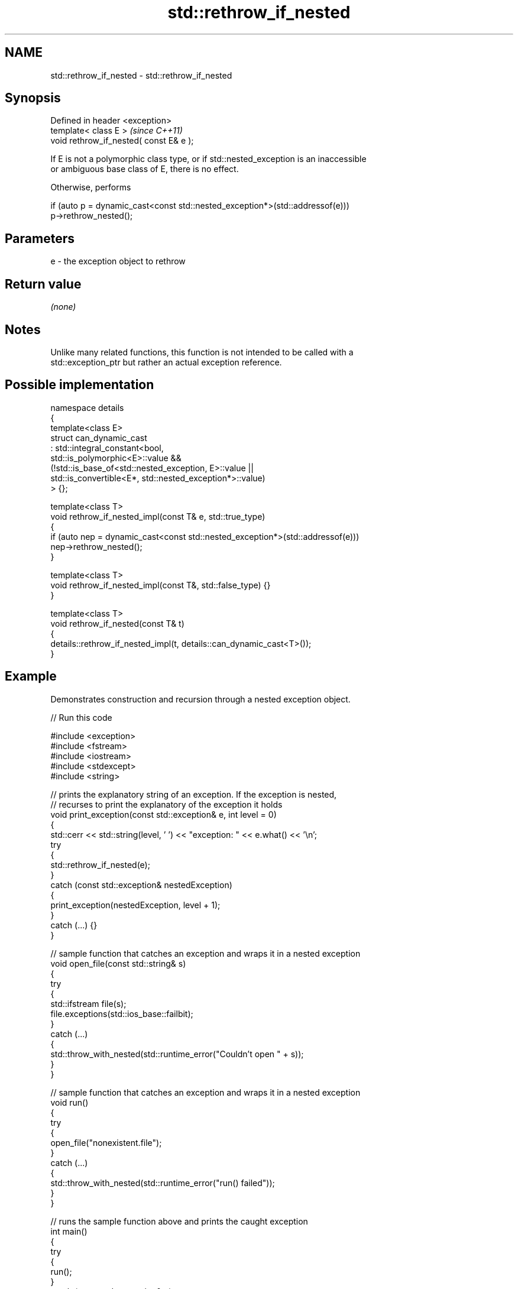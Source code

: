 .TH std::rethrow_if_nested 3 "2024.06.10" "http://cppreference.com" "C++ Standard Libary"
.SH NAME
std::rethrow_if_nested \- std::rethrow_if_nested

.SH Synopsis
   Defined in header <exception>
   template< class E >                    \fI(since C++11)\fP
   void rethrow_if_nested( const E& e );

   If E is not a polymorphic class type, or if std::nested_exception is an inaccessible
   or ambiguous base class of E, there is no effect.

   Otherwise, performs

 if (auto p = dynamic_cast<const std::nested_exception*>(std::addressof(e)))
     p->rethrow_nested();

.SH Parameters

   e - the exception object to rethrow

.SH Return value

   \fI(none)\fP

.SH Notes

   Unlike many related functions, this function is not intended to be called with a
   std::exception_ptr but rather an actual exception reference.

.SH Possible implementation

   namespace details
   {
       template<class E>
       struct can_dynamic_cast
           : std::integral_constant<bool,
                 std::is_polymorphic<E>::value &&
                 (!std::is_base_of<std::nested_exception, E>::value ||
                   std::is_convertible<E*, std::nested_exception*>::value)
             > {};

       template<class T>
       void rethrow_if_nested_impl(const T& e, std::true_type)
       {
           if (auto nep = dynamic_cast<const std::nested_exception*>(std::addressof(e)))
               nep->rethrow_nested();
       }

       template<class T>
       void rethrow_if_nested_impl(const T&, std::false_type) {}
   }

   template<class T>
   void rethrow_if_nested(const T& t)
   {
       details::rethrow_if_nested_impl(t, details::can_dynamic_cast<T>());
   }

.SH Example



   Demonstrates construction and recursion through a nested exception object.


// Run this code

 #include <exception>
 #include <fstream>
 #include <iostream>
 #include <stdexcept>
 #include <string>

 // prints the explanatory string of an exception. If the exception is nested,
 // recurses to print the explanatory of the exception it holds
 void print_exception(const std::exception& e, int level =  0)
 {
     std::cerr << std::string(level, ' ') << "exception: " << e.what() << '\\n';
     try
     {
         std::rethrow_if_nested(e);
     }
     catch (const std::exception& nestedException)
     {
         print_exception(nestedException, level + 1);
     }
     catch (...) {}
 }

 // sample function that catches an exception and wraps it in a nested exception
 void open_file(const std::string& s)
 {
     try
     {
         std::ifstream file(s);
         file.exceptions(std::ios_base::failbit);
     }
     catch (...)
     {
         std::throw_with_nested(std::runtime_error("Couldn't open " + s));
     }
 }

 // sample function that catches an exception and wraps it in a nested exception
 void run()
 {
     try
     {
         open_file("nonexistent.file");
     }
     catch (...)
     {
         std::throw_with_nested(std::runtime_error("run() failed"));
     }
 }

 // runs the sample function above and prints the caught exception
 int main()
 {
     try
     {
         run();
     }
     catch (const std::exception& e)
     {
         print_exception(e);
     }
 }

.SH Possible output:

 exception: run() failed
  exception: Couldn't open nonexistent.file
   exception: basic_ios::clear

.SH See also

   nested_exception  a mixin type to capture and store current exceptions
   \fI(C++11)\fP           \fI(class)\fP
   throw_with_nested throws its argument with std::nested_exception mixed in
   \fI(C++11)\fP           \fI(function template)\fP
